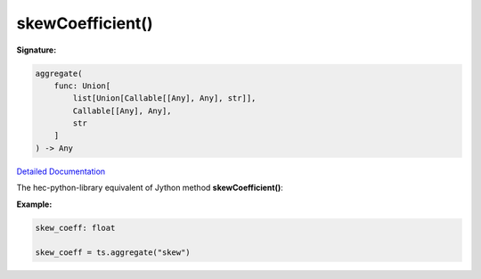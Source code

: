 skewCoefficient()
=================

**Signature:**

.. code-block:: python

    aggregate(
        func: Union[
            list[Union[Callable[[Any], Any], str]],
            Callable[[Any], Any],
            str
        ]
    ) -> Any

`Detailed Documentation <https://hydrologicengineeringcenter.github.io/hec-python-library/hec/timeseries.html#TimeSeries.aggregate>`_

The hec-python-library equivalent of Jython method **skewCoefficient()**:

**Example:**

.. code-block:: python

    skew_coeff: float

    skew_coeff = ts.aggregate("skew")
